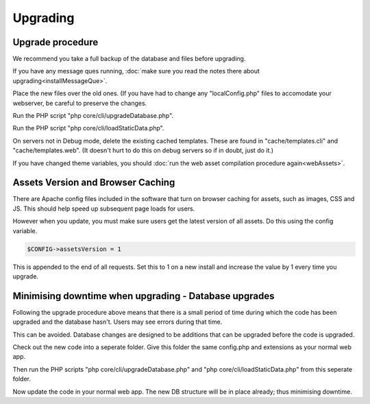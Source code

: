 Upgrading
=========

Upgrade procedure
-----------------

We recommend you take a full backup of the database and files before upgrading.

If you have any message ques running, :doc:`make sure you read the notes there about upgrading<installMessageQue>`.

Place the new files over the old ones. (If you have had to change any 
"localConfig.php" files to accomodate your webserver, be careful to preserve 
the changes.

Run the PHP script "php core/cli/upgradeDatabase.php".

Run the PHP script "php core/cli/loadStaticData.php".

On servers not in Debug mode, delete the existing cached templates. These are 
found in "cache/templates.cli" and "cache/templates.web". (It doesn't hurt to 
do this on debug servers so if in doubt, just do it.)

If you have changed theme variables, you should :doc:`run the web asset compilation procedure again<webAssets>`.

Assets Version and Browser Caching
----------------------------------

There are Apache config files included in the software that turn on browser caching 
for assets, such as images, CSS and JS. This should help speed up subsequent page loads for users. 

However when you update, you must make sure users get the latest version of all assets. Do this using the config variable.

.. code-block:: php

    $CONFIG->assetsVersion = 1

This is appended to the end of all requests. Set this to 1 on a new install and increase the value by 1 
every time you upgrade.

Minimising downtime when upgrading - Database upgrades
------------------------------------------------------

Following the upgrade procedure above means that there is a small period of time during which
the code has been upgraded and the database hasn't. Users may see errors during that time.

This can be avoided. Database changes are designed to be additions that can be upgraded before the code is upgraded.

Check out the new code into a seperate folder. Give this folder the same config.php and extensions as your normal web app.

Then run the PHP scripts "php core/cli/upgradeDatabase.php" and "php core/cli/loadStaticData.php" 
from this seperate folder.

Now update the code in your normal web app. The new DB structure will be in place already; thus minimising downtime.


